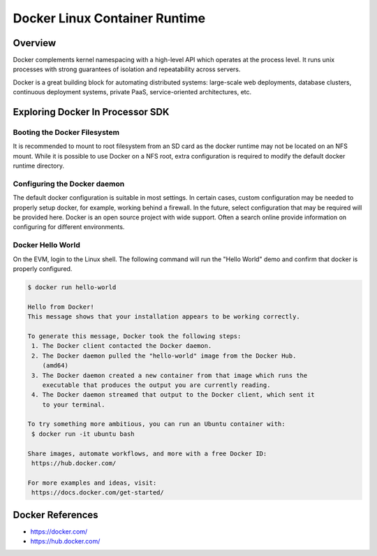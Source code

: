 Docker Linux Container Runtime
==============================

Overview
--------

Docker complements kernel namespacing with a high-level API which
operates at the process level. It runs unix processes with strong
guarantees of isolation and repeatability across servers.

Docker is a great building block for automating distributed systems:
large-scale web deployments, database clusters, continuous deployment
systems, private PaaS, service-oriented architectures, etc.


Exploring Docker In Processor SDK
---------------------------------

Booting the Docker Filesystem
^^^^^^^^^^^^^^^^^^^^^^^^^^^^^
It is recommended to mount to root filesystem from an SD card as the docker
runtime may not be located on an NFS mount. While it is possible to use Docker
on a NFS root, extra configuration is required to modify the default docker
runtime directory.

.. ifconfig:: CONFIG_part_family in ('AM335X_family', 'AM437X_family', 'AM62X_family')

     Please follow the instructions for the :ref:`Create SD Card Script <processor-sdk-linux-create-sd-card-with-custom-images>`
     and when prompted to select the root filesystem tarball, select the ``tisdk-default-image``


Configuring the Docker daemon
^^^^^^^^^^^^^^^^^^^^^^^^^^^^^
The default docker configuration is suitable in most settings. In certain cases,
custom configuration may be needed to properly setup docker, for example,
working behind a firewall. In the future, select configuration that may be
required will be provided here. Docker is an open source project with wide
support. Often a search online provide information on configuring for different
environments.

Docker Hello World
^^^^^^^^^^^^^^^^^^
On the EVM, login to the Linux shell. The following command will run the "Hello
World" demo and confirm that docker is properly configured.

.. code-block:: console

    $ docker run hello-world

    Hello from Docker!
    This message shows that your installation appears to be working correctly.

    To generate this message, Docker took the following steps:
     1. The Docker client contacted the Docker daemon.
     2. The Docker daemon pulled the "hello-world" image from the Docker Hub.
        (amd64)
     3. The Docker daemon created a new container from that image which runs the
        executable that produces the output you are currently reading.
     4. The Docker daemon streamed that output to the Docker client, which sent it
        to your terminal.

    To try something more ambitious, you can run an Ubuntu container with:
     $ docker run -it ubuntu bash

    Share images, automate workflows, and more with a free Docker ID:
     https://hub.docker.com/

    For more examples and ideas, visit:
     https://docs.docker.com/get-started/



Docker References
-----------------
* https://docker.com/
* https://hub.docker.com/
